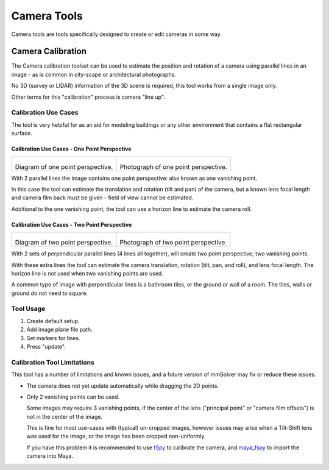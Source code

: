 Camera Tools
============

Camera tools are tools specifically designed to create or edit cameras
in some way.

.. _camera-calibration-tool-ref:

Camera Calibration
------------------

The Camera calibration toolset can be used to estimate the position
and rotation of a camera using parallel lines in an image - as is
common in city-scape or architectural photographs.

No 3D (survey or LIDAR) information of the 3D scene is required, this
tool works from a single image only.

Other terms for this "calibration" process is camera "line up".

.. _camera-calibration-use-cases-tool-ref:

Calibration Use Cases
~~~~~~~~~~~~~~~~~~~~~

The tool is very helpful for as an aid for modeling buildings or any
other environment that contains a flat rectangular surface.

.. _camera-calibration-use-cases-one-point-tool-ref:

Calibration Use Cases - One Point Perspective
+++++++++++++++++++++++++++++++++++++++++++++

.. list-table::

    * - .. figure:: https://upload.wikimedia.org/wikipedia/commons/7/75/SketchVP.jpg
            :alt: Diagram of one point perspective
            :align: center
            :scale: 50%

        Diagram of one point perspective.

      - .. figure:: https://upload.wikimedia.org/wikipedia/commons/thumb/9/91/Railroad_in_Northumberland_County%2C_Pennsylvania.JPG/512px-Railroad_in_Northumberland_County%2C_Pennsylvania.JPG
            :alt: Photograph of one point perspective.
            :align: center
            :scale: 50%

        Photograph of one point perspective.

With 2 parallel lines the image contains one point perspective: also
known as one vanishing point.

In this case the tool can estimate the translation and rotation (tilt
and pan) of the camera, but a known lens focal length and camera film
back must be given - field of view cannot be estimated.

Additional to the one vanishing point, the tool can use a horizon line
to estimate the camera roll.

.. _camera-calibration-use-cases-two-point-tool-ref:

Calibration Use Cases - Two Point Perspective
+++++++++++++++++++++++++++++++++++++++++++++

.. list-table::

    * - .. figure:: https://upload.wikimedia.org/wikipedia/commons/4/4e/Perspective1.jpg
            :alt: Diagram of two point perspective.
            :align: center
            :scale: 50%

        Diagram of two point perspective.

      - .. figure:: https://upload.wikimedia.org/wikipedia/commons/thumb/8/83/2016_Parker_Building_-_Davenport%2C_Iowa.jpg/1024px-2016_Parker_Building_-_Davenport%2C_Iowa.jpg
            :alt: Photograph of two point perspective.
            :align: center
            :scale: 50%

        Photograph of two point perspective.

With 2 sets of perpendicular parallel lines (4 lines all together),
will create two point perspective; two vanishing points.

With these
extra lines the tool can estimate the camera translation, rotation
(tilt, pan, and roll), and lens focal length. The horizon line is not
used when two vanishing points are used.

A common type of image with perpendicular lines is a bathroom tiles,
or the ground or wall of a room. The tiles, walls or ground do not
need to square.

.. _camera-calibration-tool-usage-tool-ref:

Tool Usage
~~~~~~~~~~

1) Create default setup.

2) Add image plane file path.

3) Set markers for lines.

4) Press "update".

.. _camera-calibration-limitations-tool-ref:

Calibration Tool Limitations
~~~~~~~~~~~~~~~~~~~~~~~~~~~~

This tool has a number of limitations and known issues, and a future
version of mmSolver may fix or reduce these issues.

- The camera does not yet update automatically while dragging the 2D points.

- Only 2 vanishing points can be used.

  Some images may require 3 vanishing points, if the center of the
  lens ("principal point" or "camera film offsets") is not in the
  center of the image.

  This is fine for most use-cases with (typical) un-cropped images,
  however issues may arise when a Tilt-Shift lens was used for the
  image, or the image has been cropped non-uniformly.

  If you have this problem it is recommended to use `fSpy`_ to
  calibrate the camera, and `maya_fspy`_ to import the camera into
  Maya.


.. _fSpy:
   https://fspy.io/

.. _maya_fspy:
   https://github.com/JustinPedersen/maya_fspy
